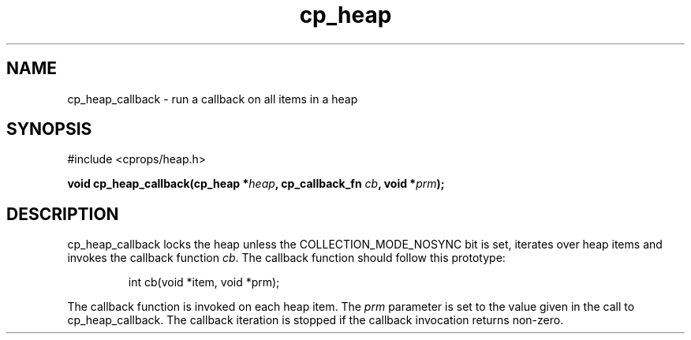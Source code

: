 .TH cp_heap 3 "JULY 2006" libcprops.0.1.5 "libcprops - cp_heap"
.SH NAME
cp_heap_callback \- run a callback on all items in a heap

.SH SYNOPSIS
#include <cprops/heap.h>

.BI "void cp_heap_callback(cp_heap *" heap ", cp_callback_fn " cb ", void *" prm ");

.SH DESCRIPTION
cp_heap_callback locks the heap unless the COLLECTION_MODE_NOSYNC bit is set,
iterates over heap items and invokes the callback function \fIcb\fP. The 
callback function should follow this prototype:

.RS
.nf
int cb(void *item, void *prm);
.fi
.RE

The callback function is invoked on each heap item. The \fIprm\fP parameter is
set to the value given in the call to cp_heap_callback. The callback iteration
is stopped if the callback invocation returns non-zero.
.sp

